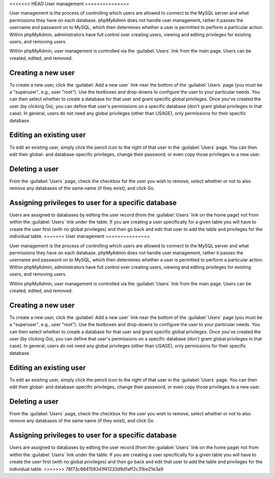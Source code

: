 <<<<<<< HEAD
User management
===============

User management is the process of controlling which users are allowed to
connect to the MySQL server and what permissions they have on each database.
phpMyAdmin does not handle user management, rather it passes the username and
password on to MySQL, which then determines whether a user is permitted to
perform a particular action. Within phpMyAdmin, administrators have full
control over creating users, viewing and editing privileges for existing users,
and removing users.

Within phpMyAdmin, user management is controlled via the :guilabel:`Users` link
from the main page. Users can be created, edited, and removed.  

Creating a new user
-------------------

To create a new user, click the :guilabel:`Add a new user` link near the bottom
of the :guilabel:`Users` page (you must be a "superuser", e.g., user "root").
Use the textboxes and drop-downs to configure the user to your particular
needs. You can then select whether to create a database for that user and grant
specific global privileges. Once you've created the user (by clicking Go), you
can define that user's permissions on a specific database (don't grant global
privileges in that case). In general, users do not need any global privileges
(other than USAGE), only permissions for their specific database.

Editing an existing user
------------------------

To edit an existing user, simply click the pencil icon to the right of that
user in the :guilabel:`Users` page. You can then edit their global- and
database-specific privileges, change their password, or even copy those
privileges to a new user.

Deleting a user
---------------

From the :guilabel:`Users` page, check the checkbox for the user you wish to
remove, select whether or not to also remove any databases of the same name (if
they exist), and click Go.

Assigning privileges to user for a specific database
----------------------------------------------------

Users are assigned to databases by editing the user record (from the
:guilabel:`Users` link on the home page) not from within the :guilabel:`Users`
link under the table. If you are creating a user specifically for a given table
you will have to create the user first (with no global privileges) and then go
back and edit that user to add the table and privileges for the individual
table.
=======
User management
===============

User management is the process of controlling which users are allowed to
connect to the MySQL server and what permissions they have on each database.
phpMyAdmin does not handle user management, rather it passes the username and
password on to MySQL, which then determines whether a user is permitted to
perform a particular action. Within phpMyAdmin, administrators have full
control over creating users, viewing and editing privileges for existing users,
and removing users.

Within phpMyAdmin, user management is controlled via the :guilabel:`Users` link
from the main page. Users can be created, edited, and removed.  

Creating a new user
-------------------

To create a new user, click the :guilabel:`Add a new user` link near the bottom
of the :guilabel:`Users` page (you must be a "superuser", e.g., user "root").
Use the textboxes and drop-downs to configure the user to your particular
needs. You can then select whether to create a database for that user and grant
specific global privileges. Once you've created the user (by clicking Go), you
can define that user's permissions on a specific database (don't grant global
privileges in that case). In general, users do not need any global privileges
(other than USAGE), only permissions for their specific database.

Editing an existing user
------------------------

To edit an existing user, simply click the pencil icon to the right of that
user in the :guilabel:`Users` page. You can then edit their global- and
database-specific privileges, change their password, or even copy those
privileges to a new user.

Deleting a user
---------------

From the :guilabel:`Users` page, check the checkbox for the user you wish to
remove, select whether or not to also remove any databases of the same name (if
they exist), and click Go.

Assigning privileges to user for a specific database
----------------------------------------------------

Users are assigned to databases by editing the user record (from the
:guilabel:`Users` link on the home page) not from within the :guilabel:`Users`
link under the table. If you are creating a user specifically for a given table
you will have to create the user first (with no global privileges) and then go
back and edit that user to add the table and privileges for the individual
table.
>>>>>>> 78f73c664159341f41233d9d1aff2c31be21e3a9
